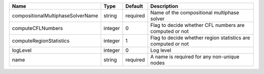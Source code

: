

================================= ======= ======== ============================================================ 
Name                              Type    Default  Description                                                  
================================= ======= ======== ============================================================ 
compositionalMultiphaseSolverName string  required Name of the compositional multiphase solver                  
computeCFLNumbers                 integer 0        Flag to decide whether CFL numbers are computed or not       
computeRegionStatistics           integer 1        Flag to decide whether region statistics are computed or not 
logLevel                          integer 0        Log level                                                    
name                              string  required A name is required for any non-unique nodes                  
================================= ======= ======== ============================================================ 


